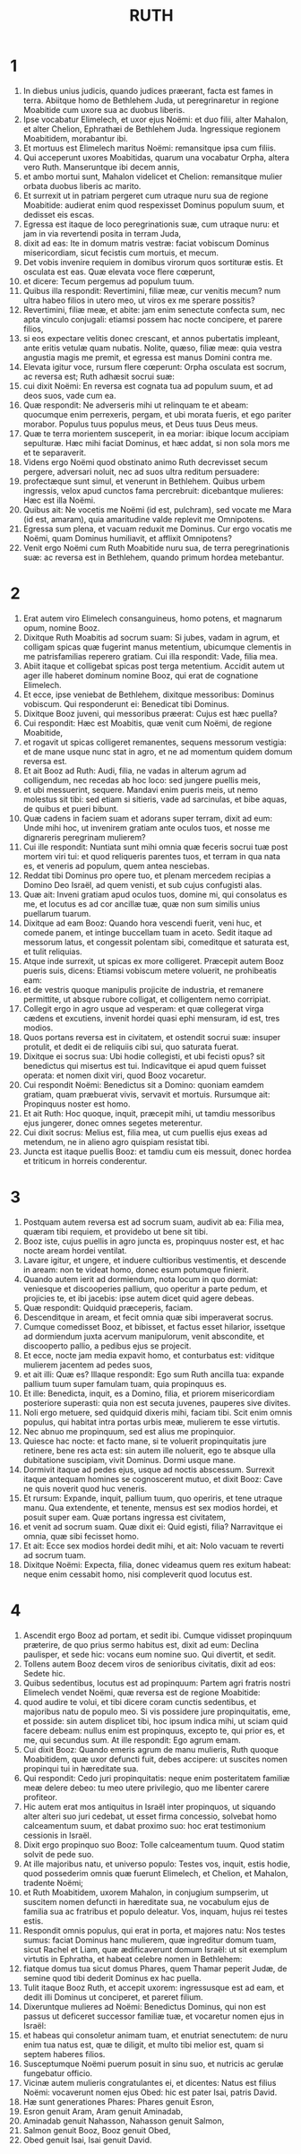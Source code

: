 #+TITLE: RUTH
* 1
1. In diebus unius judicis, quando judices præerant, facta est fames in terra. Abiitque homo de Bethlehem Juda, ut peregrinaretur in regione Moabitide cum uxore sua ac duobus liberis.
2. Ipse vocabatur Elimelech, et uxor ejus Noëmi: et duo filii, alter Mahalon, et alter Chelion, Ephrathæi de Bethlehem Juda. Ingressique regionem Moabitidem, morabantur ibi.
3. Et mortuus est Elimelech maritus Noëmi: remansitque ipsa cum filiis.
4. Qui acceperunt uxores Moabitidas, quarum una vocabatur Orpha, altera vero Ruth. Manseruntque ibi decem annis,
5. et ambo mortui sunt, Mahalon videlicet et Chelion: remansitque mulier orbata duobus liberis ac marito.
6. Et surrexit ut in patriam pergeret cum utraque nuru sua de regione Moabitide: audierat enim quod respexisset Dominus populum suum, et dedisset eis escas.
7. Egressa est itaque de loco peregrinationis suæ, cum utraque nuru: et jam in via revertendi posita in terram Juda,
8. dixit ad eas: Ite in domum matris vestræ: faciat vobiscum Dominus misericordiam, sicut fecistis cum mortuis, et mecum.
9. Det vobis invenire requiem in domibus virorum quos sortituræ estis. Et osculata est eas. Quæ elevata voce flere cœperunt,
10. et dicere: Tecum pergemus ad populum tuum.
11. Quibus illa respondit: Revertimini, filiæ meæ, cur venitis mecum? num ultra habeo filios in utero meo, ut viros ex me sperare possitis?
12. Revertimini, filiæ meæ, et abite: jam enim senectute confecta sum, nec apta vinculo conjugali: etiamsi possem hac nocte concipere, et parere filios,
13. si eos expectare velitis donec crescant, et annos pubertatis impleant, ante eritis vetulæ quam nubatis. Nolite, quæso, filiæ meæ: quia vestra angustia magis me premit, et egressa est manus Domini contra me.
14. Elevata igitur voce, rursum flere cœperunt: Orpha osculata est socrum, ac reversa est; Ruth adhæsit socrui suæ:
15. cui dixit Noëmi: En reversa est cognata tua ad populum suum, et ad deos suos, vade cum ea.
16. Quæ respondit: Ne adverseris mihi ut relinquam te et abeam: quocumque enim perrexeris, pergam, et ubi morata fueris, et ego pariter morabor. Populus tuus populus meus, et Deus tuus Deus meus.
17. Quæ te terra morientem susceperit, in ea moriar: ibique locum accipiam sepulturæ. Hæc mihi faciat Dominus, et hæc addat, si non sola mors me et te separaverit.
18. Videns ergo Noëmi quod obstinato animo Ruth decrevisset secum pergere, adversari noluit, nec ad suos ultra reditum persuadere:
19. profectæque sunt simul, et venerunt in Bethlehem. Quibus urbem ingressis, velox apud cunctos fama percrebruit: dicebantque mulieres: Hæc est illa Noëmi.
20. Quibus ait: Ne vocetis me Noëmi (id est, pulchram), sed vocate me Mara (id est, amaram), quia amaritudine valde replevit me Omnipotens.
21. Egressa sum plena, et vacuam reduxit me Dominus. Cur ergo vocatis me Noëmi, quam Dominus humiliavit, et afflixit Omnipotens?
22. Venit ergo Noëmi cum Ruth Moabitide nuru sua, de terra peregrinationis suæ: ac reversa est in Bethlehem, quando primum hordea metebantur.
* 2
1. Erat autem viro Elimelech consanguineus, homo potens, et magnarum opum, nomine Booz.
2. Dixitque Ruth Moabitis ad socrum suam: Si jubes, vadam in agrum, et colligam spicas quæ fugerint manus metentium, ubicumque clementis in me patrisfamilias reperero gratiam. Cui illa respondit: Vade, filia mea.
3. Abiit itaque et colligebat spicas post terga metentium. Accidit autem ut ager ille haberet dominum nomine Booz, qui erat de cognatione Elimelech.
4. Et ecce, ipse veniebat de Bethlehem, dixitque messoribus: Dominus vobiscum. Qui responderunt ei: Benedicat tibi Dominus.
5. Dixitque Booz juveni, qui messoribus præerat: Cujus est hæc puella?
6. Cui respondit: Hæc est Moabitis, quæ venit cum Noëmi, de regione Moabitide,
7. et rogavit ut spicas colligeret remanentes, sequens messorum vestigia: et de mane usque nunc stat in agro, et ne ad momentum quidem domum reversa est.
8. Et ait Booz ad Ruth: Audi, filia, ne vadas in alterum agrum ad colligendum, nec recedas ab hoc loco: sed jungere puellis meis,
9. et ubi messuerint, sequere. Mandavi enim pueris meis, ut nemo molestus sit tibi: sed etiam si sitieris, vade ad sarcinulas, et bibe aquas, de quibus et pueri bibunt.
10. Quæ cadens in faciem suam et adorans super terram, dixit ad eum: Unde mihi hoc, ut invenirem gratiam ante oculos tuos, et nosse me dignareris peregrinam mulierem?
11. Cui ille respondit: Nuntiata sunt mihi omnia quæ feceris socrui tuæ post mortem viri tui: et quod reliqueris parentes tuos, et terram in qua nata es, et veneris ad populum, quem antea nesciebas.
12. Reddat tibi Dominus pro opere tuo, et plenam mercedem recipias a Domino Deo Israël, ad quem venisti, et sub cujus confugisti alas.
13. Quæ ait: Inveni gratiam apud oculos tuos, domine mi, qui consolatus es me, et locutus es ad cor ancillæ tuæ, quæ non sum similis unius puellarum tuarum.
14. Dixitque ad eam Booz: Quando hora vescendi fuerit, veni huc, et comede panem, et intinge buccellam tuam in aceto. Sedit itaque ad messorum latus, et congessit polentam sibi, comeditque et saturata est, et tulit reliquias.
15. Atque inde surrexit, ut spicas ex more colligeret. Præcepit autem Booz pueris suis, dicens: Etiamsi vobiscum metere voluerit, ne prohibeatis eam:
16. et de vestris quoque manipulis projicite de industria, et remanere permittite, ut absque rubore colligat, et colligentem nemo corripiat.
17. Collegit ergo in agro usque ad vesperam: et quæ collegerat virga cædens et excutiens, invenit hordei quasi ephi mensuram, id est, tres modios.
18. Quos portans reversa est in civitatem, et ostendit socrui suæ: insuper protulit, et dedit ei de reliquiis cibi sui, quo saturata fuerat.
19. Dixitque ei socrus sua: Ubi hodie collegisti, et ubi fecisti opus? sit benedictus qui misertus est tui. Indicavitque ei apud quem fuisset operata: et nomen dixit viri, quod Booz vocaretur.
20. Cui respondit Noëmi: Benedictus sit a Domino: quoniam eamdem gratiam, quam præbuerat vivis, servavit et mortuis. Rursumque ait: Propinquus noster est homo.
21. Et ait Ruth: Hoc quoque, inquit, præcepit mihi, ut tamdiu messoribus ejus jungerer, donec omnes segetes meterentur.
22. Cui dixit socrus: Melius est, filia mea, ut cum puellis ejus exeas ad metendum, ne in alieno agro quispiam resistat tibi.
23. Juncta est itaque puellis Booz: et tamdiu cum eis messuit, donec hordea et triticum in horreis conderentur.
* 3
1. Postquam autem reversa est ad socrum suam, audivit ab ea: Filia mea, quæram tibi requiem, et providebo ut bene sit tibi.
2. Booz iste, cujus puellis in agro juncta es, propinquus noster est, et hac nocte aream hordei ventilat.
3. Lavare igitur, et ungere, et induere cultioribus vestimentis, et descende in aream: non te videat homo, donec esum potumque finierit.
4. Quando autem ierit ad dormiendum, nota locum in quo dormiat: veniesque et discooperies pallium, quo operitur a parte pedum, et projicies te, et ibi jacebis: ipse autem dicet quid agere debeas.
5. Quæ respondit: Quidquid præceperis, faciam.
6. Descenditque in aream, et fecit omnia quæ sibi imperaverat socrus.
7. Cumque comedisset Booz, et bibisset, et factus esset hilarior, issetque ad dormiendum juxta acervum manipulorum, venit abscondite, et discooperto pallio, a pedibus ejus se projecit.
8. Et ecce, nocte jam media expavit homo, et conturbatus est: viditque mulierem jacentem ad pedes suos,
9. et ait illi: Quæ es? Illaque respondit: Ego sum Ruth ancilla tua: expande pallium tuum super famulam tuam, quia propinquus es.
10. Et ille: Benedicta, inquit, es a Domino, filia, et priorem misericordiam posteriore superasti: quia non est secuta juvenes, pauperes sive divites.
11. Noli ergo metuere, sed quidquid dixeris mihi, faciam tibi. Scit enim omnis populus, qui habitat intra portas urbis meæ, mulierem te esse virtutis.
12. Nec abnuo me propinquum, sed est alius me propinquior.
13. Quiesce hac nocte: et facto mane, si te voluerit propinquitatis jure retinere, bene res acta est: sin autem ille noluerit, ego te absque ulla dubitatione suscipiam, vivit Dominus. Dormi usque mane.
14. Dormivit itaque ad pedes ejus, usque ad noctis abscessum. Surrexit itaque antequam homines se cognoscerent mutuo, et dixit Booz: Cave ne quis noverit quod huc veneris.
15. Et rursum: Expande, inquit, pallium tuum, quo operiris, et tene utraque manu. Qua extendente, et tenente, mensus est sex modios hordei, et posuit super eam. Quæ portans ingressa est civitatem,
16. et venit ad socrum suam. Quæ dixit ei: Quid egisti, filia? Narravitque ei omnia, quæ sibi fecisset homo.
17. Et ait: Ecce sex modios hordei dedit mihi, et ait: Nolo vacuam te reverti ad socrum tuam.
18. Dixitque Noëmi: Expecta, filia, donec videamus quem res exitum habeat: neque enim cessabit homo, nisi compleverit quod locutus est.
* 4
1. Ascendit ergo Booz ad portam, et sedit ibi. Cumque vidisset propinquum præterire, de quo prius sermo habitus est, dixit ad eum: Declina paulisper, et sede hic: vocans eum nomine suo. Qui divertit, et sedit.
2. Tollens autem Booz decem viros de senioribus civitatis, dixit ad eos: Sedete hic.
3. Quibus sedentibus, locutus est ad propinquum: Partem agri fratris nostri Elimelech vendet Noëmi, quæ reversa est de regione Moabitide:
4. quod audire te volui, et tibi dicere coram cunctis sedentibus, et majoribus natu de populo meo. Si vis possidere jure propinquitatis, eme, et posside: sin autem displicet tibi, hoc ipsum indica mihi, ut sciam quid facere debeam: nullus enim est propinquus, excepto te, qui prior es, et me, qui secundus sum. At ille respondit: Ego agrum emam.
5. Cui dixit Booz: Quando emeris agrum de manu mulieris, Ruth quoque Moabitidem, quæ uxor defuncti fuit, debes accipere: ut suscites nomen propinqui tui in hæreditate sua.
6. Qui respondit: Cedo juri propinquitatis: neque enim posteritatem familiæ meæ delere debeo: tu meo utere privilegio, quo me libenter carere profiteor.
7. Hic autem erat mos antiquitus in Israël inter propinquos, ut siquando alter alteri suo juri cedebat, ut esset firma concessio, solvebat homo calceamentum suum, et dabat proximo suo: hoc erat testimonium cessionis in Israël.
8. Dixit ergo propinquo suo Booz: Tolle calceamentum tuum. Quod statim solvit de pede suo.
9. At ille majoribus natu, et universo populo: Testes vos, inquit, estis hodie, quod possederim omnis quæ fuerunt Elimelech, et Chelion, et Mahalon, tradente Noëmi;
10. et Ruth Moabitidem, uxorem Mahalon, in conjugium sumpserim, ut suscitem nomen defuncti in hæreditate sua, ne vocabulum ejus de familia sua ac fratribus et populo deleatur. Vos, inquam, hujus rei testes estis.
11. Respondit omnis populus, qui erat in porta, et majores natu: Nos testes sumus: faciat Dominus hanc mulierem, quæ ingreditur domum tuam, sicut Rachel et Liam, quæ ædificaverunt domum Israël: ut sit exemplum virtutis in Ephratha, et habeat celebre nomen in Bethlehem:
12. fiatque domus tua sicut domus Phares, quem Thamar peperit Judæ, de semine quod tibi dederit Dominus ex hac puella.
13. Tulit itaque Booz Ruth, et accepit uxorem: ingressusque est ad eam, et dedit illi Dominus ut conciperet, et pareret filium.
14. Dixeruntque mulieres ad Noëmi: Benedictus Dominus, qui non est passus ut deficeret successor familiæ tuæ, et vocaretur nomen ejus in Israël:
15. et habeas qui consoletur animam tuam, et enutriat senectutem: de nuru enim tua natus est, quæ te diligit, et multo tibi melior est, quam si septem haberes filios.
16. Susceptumque Noëmi puerum posuit in sinu suo, et nutricis ac gerulæ fungebatur officio.
17. Vicinæ autem mulieris congratulantes ei, et dicentes: Natus est filius Noëmi: vocaverunt nomen ejus Obed: hic est pater Isai, patris David.
18. Hæ sunt generationes Phares: Phares genuit Esron,
19. Esron genuit Aram, Aram genuit Aminadab,
20. Aminadab genuit Nahasson, Nahasson genuit Salmon,
21. Salmon genuit Booz, Booz genuit Obed,
22. Obed genuit Isai, Isai genuit David.
